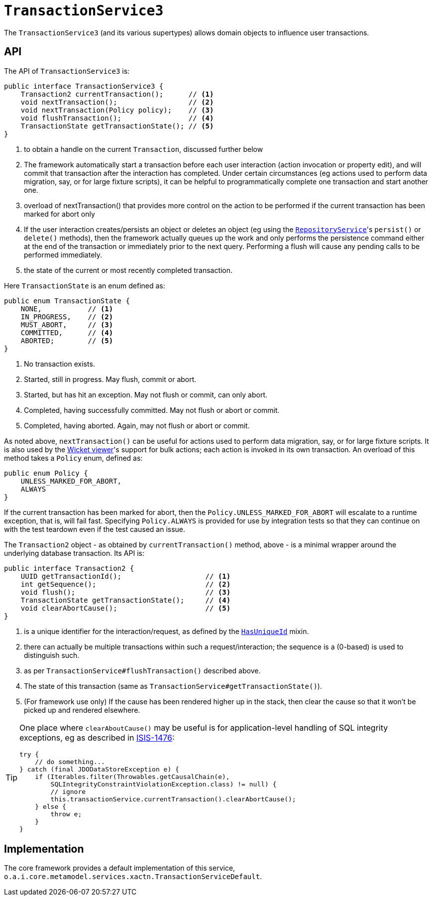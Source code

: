 [[TransactionService]]
= `TransactionService3`
:Notice: Licensed to the Apache Software Foundation (ASF) under one or more contributor license agreements. See the NOTICE file distributed with this work for additional information regarding copyright ownership. The ASF licenses this file to you under the Apache License, Version 2.0 (the "License"); you may not use this file except in compliance with the License. You may obtain a copy of the License at. http://www.apache.org/licenses/LICENSE-2.0 . Unless required by applicable law or agreed to in writing, software distributed under the License is distributed on an "AS IS" BASIS, WITHOUT WARRANTIES OR  CONDITIONS OF ANY KIND, either express or implied. See the License for the specific language governing permissions and limitations under the License.
:page-partial:


The `TransactionService3` (and its various supertypes) allows domain objects to influence user transactions.



== API

The API of `TransactionService3` is:

[source,java]
----
public interface TransactionService3 {
    Transaction2 currentTransaction();      // <1>
    void nextTransaction();                 // <2>
    void nextTransaction(Policy policy);    // <3>
    void flushTransaction();                // <4>
    TransactionState getTransactionState(); // <5>
}
----
<1> to obtain a handle on the current `Transaction`, discussed further below
<2> The framework automatically start a transaction before each user interaction (action invocation or property edit), and will commit that transaction after the interaction has completed.
Under certain circumstances (eg actions used to perform data migration, say, or for large fixture scripts), it can be helpful to programmatically complete one transaction and start another one.
<3> overload of nextTransaction() that provides more control on the action to be performed if the current transaction has been marked for abort only
<4> If the user interaction creates/persists an object or deletes an object (eg using the
xref:refguide:applib-svc:.RepositoryService.adoc[`RepositoryService`]'s `persist()` or `delete()` methods), then the framework actually queues up the work and only performs the persistence command either at the end of the transaction or immediately prior to the next query.
Performing a flush will cause any pending calls to be performed immediately.
<5> the state of the current or most recently completed transaction.


Here `TransactionState` is an enum defined as:

[source,java]
----
public enum TransactionState {
    NONE,           // <1>
    IN_PROGRESS,    // <2>
    MUST_ABORT,     // <3>
    COMMITTED,      // <4>
    ABORTED;        // <5>
}
----
<1> No transaction exists.
<2> Started, still in progress.
May flush, commit or abort.
<3> Started, but has hit an exception.
May not flush or commit, can only abort.
<4> Completed, having successfully committed.
May not flush or abort or commit.
<5> Completed, having aborted.
Again, may not flush or abort or commit.


As noted above, `nextTransaction()` can be useful for actions used to perform data migration, say, or for large fixture scripts.
It is also used by the xref:vw:ROOT:about.adoc[Wicket viewer]'s support for bulk actions; each action is invoked in its own transaction.
An overload of this method takes a `Policy` enum, defined as:

[source,java]
----
public enum Policy {
    UNLESS_MARKED_FOR_ABORT,
    ALWAYS
}
----

If the current transaction has been marked for abort, then the `Policy.UNLESS_MARKED_FOR_ABORT` will escalate to a runtime exception, that is, will fail fast.
Specifying `Policy.ALWAYS` is provided for use by integration tests so that they can continue on with the test teardown even if the test caused an issue.

The `Transaction2` object - as obtained by `currentTransaction()` method, above - is a minimal wrapper around the underlying database transaction.  Its API is:

[source,java]
----
public interface Transaction2 {
    UUID getTransactionId();                    // <1>
    int getSequence();                          // <2>
    void flush();                               // <3>
    TransactionState getTransactionState();     // <4>
    void clearAbortCause();                     // <5>
}
----
<1> is a unique identifier for the interaction/request, as defined by the
xref:refguide:applib-cm:classes/mixins.adoc#HasUniqueId[`HasUniqueId`] mixin.
<2> there can actually be multiple transactions within such a request/interaction; the sequence is a (0-based) is used to distinguish such.
<3> as per `TransactionService#flushTransaction()` described above.
<4> The state of this transaction (same as `TransactionService#getTransactionState()`).
<5> (For framework use only) If the cause has been rendered higher up in the stack, then clear the cause so that it won't be picked up and rendered elsewhere.

[TIP]
====
One place where `clearAboutCause()` may be useful is for application-level handling of SQL integrity exceptions, eg as described in link:https://issues.apache.org/jira/browse/ISIS-1476[ISIS-1476]:

[source,java]
----
try {
    // do something...
} catch (final JDODataStoreException e) {
    if (Iterables.filter(Throwables.getCausalChain(e),
        SQLIntegrityConstraintViolationException.class) != null) {
        // ignore
        this.transactionService.currentTransaction().clearAbortCause();
    } else {
        throw e;
    }
}
----
====


== Implementation

The core framework provides a default implementation of this service, `o.a.i.core.metamodel.services.xactn.TransactionServiceDefault`.


